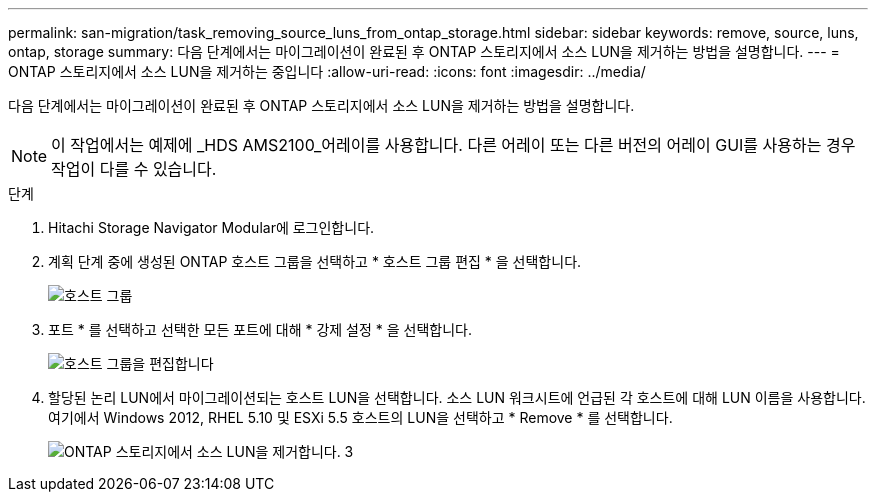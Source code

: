 ---
permalink: san-migration/task_removing_source_luns_from_ontap_storage.html 
sidebar: sidebar 
keywords: remove, source, luns, ontap, storage 
summary: 다음 단계에서는 마이그레이션이 완료된 후 ONTAP 스토리지에서 소스 LUN을 제거하는 방법을 설명합니다. 
---
= ONTAP 스토리지에서 소스 LUN을 제거하는 중입니다
:allow-uri-read: 
:icons: font
:imagesdir: ../media/


[role="lead"]
다음 단계에서는 마이그레이션이 완료된 후 ONTAP 스토리지에서 소스 LUN을 제거하는 방법을 설명합니다.


NOTE: 이 작업에서는 예제에 _HDS AMS2100_어레이를 사용합니다. 다른 어레이 또는 다른 버전의 어레이 GUI를 사용하는 경우 작업이 다를 수 있습니다.

.단계
. Hitachi Storage Navigator Modular에 로그인합니다.
. 계획 단계 중에 생성된 ONTAP 호스트 그룹을 선택하고 * 호스트 그룹 편집 * 을 선택합니다.
+
image::../media/remove_source_luns_from_ontap_storage_1.png[호스트 그룹]

. 포트 * 를 선택하고 선택한 모든 포트에 대해 * 강제 설정 * 을 선택합니다.
+
image::../media/remove_source_luns_from_ontap_storage_2.png[호스트 그룹을 편집합니다]

. 할당된 논리 LUN에서 마이그레이션되는 호스트 LUN을 선택합니다. 소스 LUN 워크시트에 언급된 각 호스트에 대해 LUN 이름을 사용합니다. 여기에서 Windows 2012, RHEL 5.10 및 ESXi 5.5 호스트의 LUN을 선택하고 * Remove * 를 선택합니다.
+
image::../media/remove_source_luns_from_ontap_storage_3.png[ONTAP 스토리지에서 소스 LUN을 제거합니다. 3]


